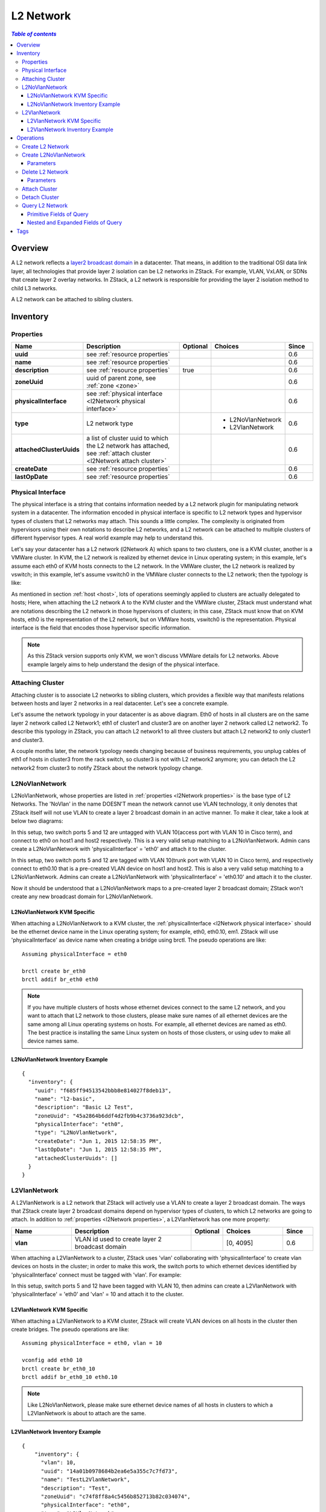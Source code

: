.. _l2Network:

==========
L2 Network
==========

.. contents:: `Table of contents`
   :depth: 6

--------
Overview
--------

A L2 network reflects a `layer2 broadcast domain <http://en.wikipedia.org/wiki/Broadcast_domain>`_ in a datacenter. That means,
in addition to the traditional OSI data link layer, all technologies that provide layer 2 isolation can be L2 networks
in ZStack. For example, VLAN, VxLAN, or SDNs that create layer 2 overlay networks. In ZStack, a L2 network is responsible
for providing the layer 2 isolation method to child L3 networks.

.. image:: l2Network.png
   :align: center

A L2 network can be attached to sibling clusters.

.. _l2Network inventory:

---------
Inventory
---------

.. _l2Network properties:

Properties
==========

.. list-table::
   :widths: 20 40 10 20 10
   :header-rows: 1

   * - Name
     - Description
     - Optional
     - Choices
     - Since
   * - **uuid**
     - see :ref:`resource properties`
     -
     -
     - 0.6
   * - **name**
     - see :ref:`resource properties`
     -
     -
     - 0.6
   * - **description**
     - see :ref:`resource properties`
     - true
     -
     - 0.6
   * - **zoneUuid**
     - uuid of parent zone, see :ref:`zone <zone>`
     -
     -
     - 0.6
   * - **physicalInterface**
     - see :ref:`physical interface <l2Network physical interface>`
     -
     -
     - 0.6
   * - **type**
     - L2 network type
     -
     - - L2NoVlanNetwork
       - L2VlanNetwork
     - 0.6
   * - **attachedClusterUuids**
     - a list of cluster uuid to which the L2 network has attached, see :ref:`attach cluster <l2Network attach cluster>`
     -
     -
     - 0.6
   * - **createDate**
     - see :ref:`resource properties`
     -
     -
     - 0.6
   * - **lastOpDate**
     - see :ref:`resource properties`
     -
     -
     - 0.6

.. _l2Network physical interface:

Physical Interface
==================

The physical interface is a string that contains information needed by a L2 network plugin for manipulating network system in a datacenter.
The information encoded in physical interface is specific to L2 network types and hypervisor types of clusters that L2 networks may
attach. This sounds a little complex. The complexity is originated from hypervisors using their own notations to describe L2 networks, and
a L2 network can be attached to multiple clusters of different hypervisor types. A real world example may help to understand this.

Let's say your datacenter has a L2 network (l2Network A) which spans to two clusters, one is a KVM cluster, another is a VMWare cluster. In KVM,
the L2 network is realized by ethernet device in Linux operating system; in this example, let's assume each eth0 of KVM hosts
connects to the L2 network. In the VMWare cluster, the L2 network is realized by vswitch; in this example, let's assume vswitch0 in the VMWare cluster
connects to the L2 network; then the typology is like:

.. image:: l2Network-physical-interface.png
   :align: center

As mentioned in section :ref:`host <host>`, lots of operations seemingly applied to clusters are actually delegated to hosts;
Here, when attaching the L2 network A to the KVM cluster and the VMWare cluster, ZStack must understand what are notations describing the L2
network in those hypervisors of clusters; in this case, ZStack must know that on KVM hosts, eth0 is the representation of the L2 network, but on VMWare
hosts, vswitch0 is the representation. Physical interface is the field that encodes those hypervisor specific information.

.. note:: As this ZStack version supports only KVM, we won't discuss VMWare details for L2 networks. Above example largely aims to help understand
          the design of the physical interface.

.. _l2Network attach cluster:

Attaching Cluster
=================

Attaching cluster is to associate L2 networks to sibling clusters, which provides a flexible way that manifests relations between hosts and
layer 2 networks in a real datacenter. Let's see a concrete example.

.. image:: l2Network-cluster1.png
   :align: center

Let's assume the network typology in your datacenter is as above diagram. Eth0 of hosts in all clusters are on the same layer 2 network called L2
Network1; eth1 of cluster1 and cluster3 are on another layer 2 network called L2 network2. To describe this typology in ZStack, you can attach L2 network1
to all three clusters but attach L2 network2 to only cluster1 and cluster3.

A couple months later, the network typology needs changing because of business requirements, you unplug cables of eth1 of hosts in cluster3 from the rack switch,
so cluster3 is not with L2 network2 anymore; you can detach the L2 network2 from cluster3 to notify ZStack about the network typology change.


.. image:: l2Network-cluster2.png
   :align: center

L2NoVlanNetwork
===============

L2NoVlanNetwork, whose properties are listed in :ref:`properties <l2Network properties>` is the base type of L2 Networks.
The 'NoVlan' in the name DOESN'T mean the network cannot use VLAN technology, it only denotes that ZStack itself will not use VLAN
to create a layer 2 broadcast domain in an active manner. To make it clear, take a look at below two diagrams:

.. image:: l2NoVlanNetwork1.png
   :align: center
   :width: 500px
   :height: 400px

In this setup, two switch ports 5 and 12 are untagged with VLAN 10(access port with VLAN 10 in Cisco term), and connect to eth0 on host1 and host2 respectively. This
is a very valid setup matching to a L2NoVlanNetwork. Admin cans create a L2NoVlanNetwork with 'physicalInterface' = 'eth0' and attach it to the cluster.

.. image:: l2NoVlanNetwork2.png
   :align: center
   :width: 500px
   :height: 400px

In this setup, two switch ports 5 and 12 are tagged with VLAN 10(trunk port with VLAN 10 in Cisco term), and respectively connect to eth0.10 that is a pre-created VLAN device on host1
and host2. This is also a very valid setup matching to a L2NoVlanNetwork. Admins can create a L2NoVlanNetwork with 'physicalInterface' =
'eth0.10' and attach it to the cluster.

Now it should be understood that a L2NoVlanNetwork maps to a pre-created layer 2 broadcast domain; ZStack won't create any new broadcast domain for L2NoVlanNetwork.

L2NoVlanNetwork KVM Specific
++++++++++++++++++++++++++++

When attaching a L2NoVlanNetwork to a KVM cluster, the :ref:`physicalInterface <l2Network physical interface>` should be the ethernet device name in the Linux operating system; for example,
eth0, eth0.10, em1. ZStack will use 'physicalInterface' as device name when creating a bridge using brctl. The pseudo operations are like::

    Assuming physicalInterface = eth0

    brctl create br_eth0
    brctl addif br_eth0 eth0

.. note:: If you have multiple clusters of hosts whose ethernet devices connect to the same L2 network, and you want to attach that L2 network to those clusters,
          please make sure names of all ethernet devices are the same among all Linux operating systems on hosts. For example, all ethernet devices are named as eth0.
          The best practice is installing the same Linux system on hosts of those clusters, or using udev to make all device names same.

L2NoVlanNetwork Inventory Example
+++++++++++++++++++++++++++++++++

::

    {
      "inventory": {
        "uuid": "f685ff94513542bbb8e814027f8deb13",
        "name": "l2-basic",
        "description": "Basic L2 Test",
        "zoneUuid": "45a2864b6ddf4d2fb9b4c3736a923dcb",
        "physicalInterface": "eth0",
        "type": "L2NoVlanNetwork",
        "createDate": "Jun 1, 2015 12:58:35 PM",
        "lastOpDate": "Jun 1, 2015 12:58:35 PM",
        "attachedClusterUuids": []
      }
    }

L2VlanNetwork
=============

A L2VlanNetwork is a L2 network that ZStack will actively use a VLAN to create a layer 2 broadcast domain. The ways that ZStack create layer 2 broadcast domains depend
on hypervisor types of clusters, to which L2 networks are going to attach. In addition to :ref:`properties <l2Network properties>`, a L2VlanNetwork has one more property:

.. list-table::
   :widths: 20 40 10 20 10
   :header-rows: 1

   * - Name
     - Description
     - Optional
     - Choices
     - Since
   * - **vlan**
     - VLAN id used to create layer 2 broadcast domain
     -
     - [0, 4095]
     - 0.6

When attaching a L2VlanNetwork to a cluster, ZStack uses 'vlan' collaborating with 'physicalInterface' to create vlan devices on hosts in the cluster; in order to make this work,
the switch ports to which ethernet devices identified by 'physicalInterface' connect must be tagged with 'vlan'. For example:

.. image:: l2VlanNetwork1.png
   :align: center
   :width: 500px
   :height: 400px

In this setup, switch ports 5 and 12 have been tagged with VLAN 10, then admins can create a L2VlanNetwork with 'physicalInterface' = 'eth0' and 'vlan' = 10 and
attach it to the cluster.

L2VlanNetwork KVM Specific
++++++++++++++++++++++++++

When attaching a L2VlanNetwork to a KVM cluster, ZStack will create VLAN devices on all hosts in the cluster then create bridges. The pseudo operations are like::

    Assuming physicalInterface = eth0, vlan = 10

    vconfig add eth0 10
    brctl create br_eth0_10
    brctl addif br_eth0_10 eth0.10

.. note:: Like L2NoVlanNetwork, please make sure ethernet device names of all hosts in clusters to which a L2VlanNetwork is about to attach are the same.

L2VlanNetwork Inventory Example
+++++++++++++++++++++++++++++++

::

    {
        "inventory": {
          "vlan": 10,
          "uuid": "14a01b0978684b2ea6e5a355c7c7fd73",
          "name": "TestL2VlanNetwork",
          "description": "Test",
          "zoneUuid": "c74f8ff8a4c5456b852713b82c034074",
          "physicalInterface": "eth0",
          "type": "L2VlanNetwork",
          "createDate": "Jun 1, 2015 4:31:47 PM",
          "lastOpDate": "Jun 1, 2015 4:31:47 PM",
          "attachedClusterUuids": []
        }
    }

----------
Operations
----------

Create L2 Network
=================

The commands creating L2 networks vary for different L2 network types.


Create L2NoVlanNetwork
======================

Admins can use CreateL2NoVlanNetwork to create a L2NoVlanNetwork. For example::

    CreateL2NoVlanNetwork name=management-network physicalInterface=eth0 zoneUuid=9a94e647a9f64bb392afcdc5396cc1e4

Parameters
++++++++++

.. list-table::
   :widths: 20 40 10 20 10
   :header-rows: 1

   * - Name
     - Description
     - Optional
     - Choices
     - Since
   * - **name**
     - resource name, see :ref:`resource properties`
     -
     -
     - 0.6
   * - **resourceUuid**
     - resource uuid, see :ref:`create resource`
     - true
     -
     - 0.6
   * - **description**
     - resource description, see :ref:`resource properties`
     - true
     -
     - 0.6
   * - **zoneUuid**
     - uuid of parent zone, see :ref:`zone <zone>`
     -
     -
     - 0.6
   * - **physicalInterface**
     - see :ref:`physical interface <l2Network physical interface>`
     -
     -
     - 0.6

Delete L2 Network
=================

Admins can use DeleteL2Network to delete a L2 network. For example::

    DeleteL2Network uuid=a5535531eb7346ce89cfd7e643ad1ef8

.. danger:: Deleting a L2 network will cause its child L3 network to be deleted. For consequences of deleting L3 networks,
            see :ref:`delete l3Network`. There is no way to recover a deleted L2 network.

Parameters
++++++++++

.. list-table::
   :widths: 20 40 10 20 10
   :header-rows: 1

   * - Name
     - Description
     - Optional
     - Choices
     - Since
   * - **deleteMode**
     - see :ref:`delete resource`
     - true
     - - Permissive
       - Enforcing
     - 0.6
   * - **uuid**
     - L2 network uuid
     -
     -
     - 0.6

Attach Cluster
==============

See :ref:`cluster attach L2 network`.

Detach Cluster
==============

See :ref:`cluster detach L2 network`.

Query L2 Network
================

Admins can use QueryL2Network to query L2 networks. For example::

    QueryL2Network physicalInterface=eth0

::

    QueryL2Network l3Network.ipRanges.startIp=192.168.0.2


Primitive Fields of Query
+++++++++++++++++++++++++

see :ref:`L2 network inventory <l2Network inventory>`.

Nested and Expanded Fields of Query
+++++++++++++++++++++++++++++++++++

.. list-table::
   :widths: 20 30 40 10
   :header-rows: 1

   * - Field
     - Inventory
     - Description
     - Since
   * - **l3Network**
     - :ref:`L3 network inventory <l3Network inventory>`
     - L3 networks belonging to this L2 network
     - 0.6
   * - **cluster**
     - :ref:`cluster inventory <cluster inventory>`
     - clusters this L2 network is attached to
     - 0.6
   * - **zone**
     - :ref:`zone inventory <zone inventory>`
     - parent zone
     - 0.6

----
Tags
----

Admins can create user tags on a L2 network with resourceType=L2NetworkVO. For example::

    CreateUserTag resourceType=L2NetworkVO tag=publicL2 resourceUuid=cff4be8694174b0fb831a9fe53b1d62b

